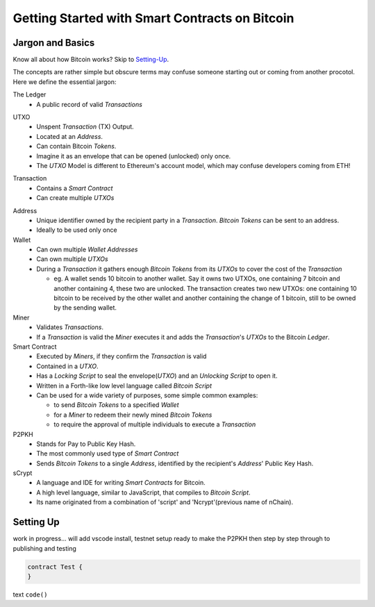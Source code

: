 =======================
Getting Started with Smart Contracts on Bitcoin
=======================

Jargon and Basics
-----------------

Know all about how Bitcoin works? Skip to Setting-Up_.

.. _setting-up:

The concepts are rather simple but obscure terms may confuse someone starting out or coming from another procotol.
Here we define the essential jargon:

The Ledger
  - A public record of valid *Transactions*
  
.. image:: _static/images/slack_ledger.png
    :width: 400px
    :align: center
    :alt: CSW on the ledger
    
UTXO
  - Unspent *Transaction* (TX) Output.
  - Located at an *Address*.
  - Can contain Bitcoin *Tokens*.
  - Imagine it as an envelope that can be opened (unlocked) only once.
  - The *UTXO* Model is different to Ethereum's account model, which may confuse developers coming from ETH!
  
.. image::  _static/images/slack_utxo_vs_account_model.png
    :alt: CSW on the UTXO vs Account Model
    :align: center

Transaction
  - Contains a *Smart Contract*
  - Can create multiple *UTXOs*
  
.. image::  _static/images/slack_tokens_envelopes_ledger.png
    :width: 400px
    :alt: CSW on the UTXO vs Account Model
    :align: center
    
Address
  - Unique identifier owned by the recipient party in a *Transaction*.  *Bitcoin Tokens* can be sent to an address.
  - Ideally to be used only once


Wallet
  - Can own multiple *Wallet Addresses*
  - Can own multiple *UTXOs*
  - During a *Transaction* it gathers enough *Bitcoin Tokens* from its *UTXOs* to cover the cost of the *Transaction*
  
    - eg. A wallet sends 10 bitcoin to another wallet.  Say it owns two UTXOs, one containing 7 bitcoin and another containing 4, these two are unlocked.  The transaction creates two new UTXOs: one containing 10 bitcoin to be received by the other wallet and another containing the change of 1 bitcoin, still to be owned by the sending wallet.


Miner
  - Validates *Transactions*.  
  - If a *Transaction* is valid the *Miner* executes it and adds the *Transaction*'s *UTXOs* to the Bitcoin *Ledger*.


Smart Contract
  - Executed by *Miners*, if they confirm the *Transaction* is valid
  - Contained in a *UTXO*.
  - Has a *Locking Script* to seal the envelope(*UTXO*) and an *Unlocking Script* to open it.
  - Written in a Forth-like low level language called *Bitcoin Script*
  - Can be used for a wide variety of purposes, some simple common examples:
  
    - to send *Bitcoin Tokens* to a specified *Wallet*
    - for a *Miner* to redeem their newly mined *Bitcoin Tokens*
    - to require the approval of multiple individuals to execute a *Transaction*


P2PKH
  - Stands for Pay to Public Key Hash.
  - The most commonly used type of *Smart Contract*
  - Sends *Bitcoin Tokens* to a single *Address*, identified by the recipient's *Address*' Public Key Hash.


sCrypt
  - A language and IDE for writing *Smart Contracts* for Bitcoin.
  - A high level language, similar to JavaScript, that compiles to *Bitcoin Script*.
  - Its name originated from a combination of 'script' and 'Ncrypt'(previous name of nChain).


Setting Up
----------
work in progress... will add vscode install, testnet setup ready to make the P2PKH 
then step by step through to publishing and testing

.. code-block:: solidity
    
    contract Test {
    }


text ``code()``

